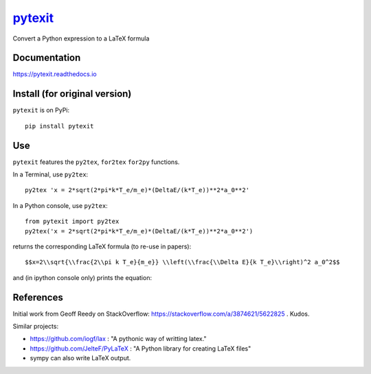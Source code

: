 
============================================
`pytexit <https://pytexit.readthedocs.io>`__
============================================

Convert a Python expression to a LaTeX formula


.. image:: https://img.shields.io/pypi/v/pytexit.svg
    :target: https://pypi.python.org/pypi/pytexit
    :alt: PyPI

.. image:: https://img.shields.io/travis/erwanp/pytexit.svg
    :target: https://travis-ci.com/erwanp/pytexit
    :alt: Tests

.. image:: https://codecov.io/gh/erwanp/pytexit/branch/master/graph/badge.svg
    :target: https://codecov.io/gh/erwanp/pytexit
    :alt: Coverage


Documentation
-------------

https://pytexit.readthedocs.io


.. image:: https://readthedocs.org/projects/pytexit/badge/
    :target: https://pytexit.readthedocs.io/en/latest/?badge=latest
    :alt: Documentation Status


Install (for original version)
-------

``pytexit`` is on PyPi::

    pip install pytexit


Use
---

``pytexit`` features the ``py2tex``, ``for2tex`` ``for2py`` functions.

In a Terminal, use ``py2tex``::

    py2tex 'x = 2*sqrt(2*pi*k*T_e/m_e)*(DeltaE/(k*T_e))**2*a_0**2'

In a Python console, use ``py2tex``::

    from pytexit import py2tex
    py2tex('x = 2*sqrt(2*pi*k*T_e/m_e)*(DeltaE/(k*T_e))**2*a_0**2')

returns the corresponding LaTeX formula (to re-use in papers)::

    $$x=2\\sqrt{\\frac{2\\pi k T_e}{m_e}} \\left(\\frac{\\Delta E}{k T_e}\\right)^2 a_0^2$$

and (in ipython console only) prints the equation:

.. image:: https://github.com/erwanp/pytexit/blob/master/docs/output.png



References
----------

Initial work from Geoff Reedy on StackOverflow: https://stackoverflow.com/a/3874621/5622825  . Kudos.

Similar projects:

- https://github.com/iogf/lax  : "A pythonic way of writting latex."
- https://github.com/JelteF/PyLaTeX : "A Python library for creating LaTeX files"
- sympy can also write LaTeX output.
